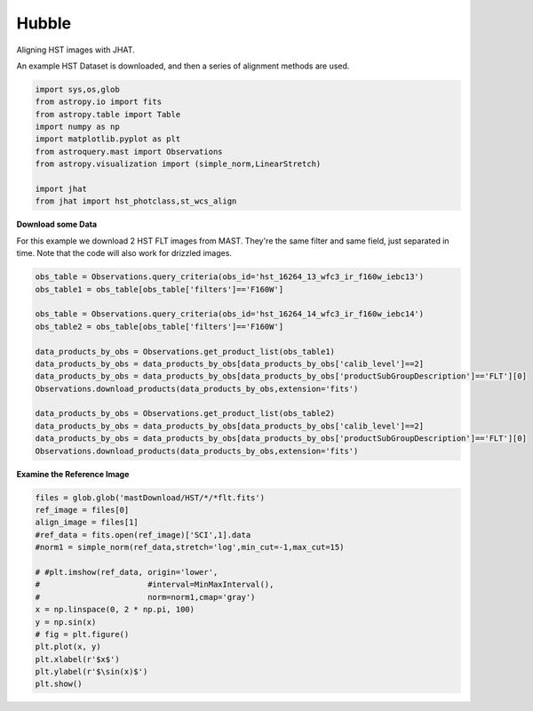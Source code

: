 
.. DO NOT EDIT.
.. THIS FILE WAS AUTOMATICALLY GENERATED BY SPHINX-GALLERY.
.. TO MAKE CHANGES, EDIT THE SOURCE PYTHON FILE:
.. "examples/plot_a_hst.py"
.. LINE NUMBERS ARE GIVEN BELOW.

.. only:: html

    .. note::
        :class: sphx-glr-download-link-note

        Click :ref:`here <sphx_glr_download_examples_plot_a_hst.py>`
        to download the full example code

.. rst-class:: sphx-glr-example-title

.. _sphx_glr_examples_plot_a_hst.py:


======
Hubble
======

Aligning HST images with JHAT.

.. GENERATED FROM PYTHON SOURCE LINES 10-12

An example HST Dataset is downloaded, and then a series of
alignment methods are used.

.. GENERATED FROM PYTHON SOURCE LINES 12-26

.. code-block:: default

   

    import sys,os,glob
    from astropy.io import fits
    from astropy.table import Table
    import numpy as np
    import matplotlib.pyplot as plt
    from astroquery.mast import Observations
    from astropy.visualization import (simple_norm,LinearStretch)

    import jhat
    from jhat import hst_photclass,st_wcs_align









.. GENERATED FROM PYTHON SOURCE LINES 27-32

**Download some Data**

For this example we download 2 HST FLT images from MAST. They're
the same filter and same field, just separated in time. Note that 
the code will also work for drizzled images.

.. GENERATED FROM PYTHON SOURCE LINES 32-49

.. code-block:: default


    obs_table = Observations.query_criteria(obs_id='hst_16264_13_wfc3_ir_f160w_iebc13')
    obs_table1 = obs_table[obs_table['filters']=='F160W']

    obs_table = Observations.query_criteria(obs_id='hst_16264_14_wfc3_ir_f160w_iebc14')
    obs_table2 = obs_table[obs_table['filters']=='F160W']

    data_products_by_obs = Observations.get_product_list(obs_table1)
    data_products_by_obs = data_products_by_obs[data_products_by_obs['calib_level']==2]
    data_products_by_obs = data_products_by_obs[data_products_by_obs['productSubGroupDescription']=='FLT'][0]
    Observations.download_products(data_products_by_obs,extension='fits')

    data_products_by_obs = Observations.get_product_list(obs_table2)
    data_products_by_obs = data_products_by_obs[data_products_by_obs['calib_level']==2]
    data_products_by_obs = data_products_by_obs[data_products_by_obs['productSubGroupDescription']=='FLT'][0]
    Observations.download_products(data_products_by_obs,extension='fits')





.. rst-class:: sphx-glr-script-out

 .. code-block:: none

    INFO: Found cached file ./mastDownload/HST/hst_16264_13_wfc3_ir_f160w_iebc13dy/hst_16264_13_wfc3_ir_f160w_iebc13dy_flt.fits with expected size 16580160. [astroquery.query]
    INFO: Found cached file ./mastDownload/HST/hst_16264_14_wfc3_ir_f160w_iebc14qj/hst_16264_14_wfc3_ir_f160w_iebc14qj_flt.fits with expected size 16580160. [astroquery.query]


.. raw:: html

    <div class="output_subarea output_html rendered_html output_result">
    <div><i>Table length=1</i>
    <table id="table140325337062416" class="table-striped table-bordered table-condensed">
    <thead><tr><th>Local Path</th><th>Status</th><th>Message</th><th>URL</th></tr></thead>
    <thead><tr><th>str99</th><th>str8</th><th>object</th><th>object</th></tr></thead>
    <tr><td>./mastDownload/HST/hst_16264_14_wfc3_ir_f160w_iebc14qj/hst_16264_14_wfc3_ir_f160w_iebc14qj_flt.fits</td><td>COMPLETE</td><td>None</td><td>None</td></tr>
    </table></div>
    </div>
    <br />
    <br />

.. GENERATED FROM PYTHON SOURCE LINES 50-52

**Examine the Reference Image**


.. GENERATED FROM PYTHON SOURCE LINES 52-68

.. code-block:: default


    files = glob.glob('mastDownload/HST/*/*flt.fits')
    ref_image = files[0]
    align_image = files[1]
    #ref_data = fits.open(ref_image)['SCI',1].data
    #norm1 = simple_norm(ref_data,stretch='log',min_cut=-1,max_cut=15)

    # #plt.imshow(ref_data, origin='lower',
    #                       #interval=MinMaxInterval(),
    #                       norm=norm1,cmap='gray')
    x = np.linspace(0, 2 * np.pi, 100)
    y = np.sin(x)
    # fig = plt.figure()
    plt.plot(x, y)
    plt.xlabel(r'$x$')
    plt.ylabel(r'$\sin(x)$')
    plt.show()


.. image-sg:: /examples/images/sphx_glr_plot_a_hst_001.png
   :alt: plot a hst
   :srcset: /examples/images/sphx_glr_plot_a_hst_001.png
   :class: sphx-glr-single-img






.. rst-class:: sphx-glr-timing

   **Total running time of the script:** ( 0 minutes  0.922 seconds)


.. _sphx_glr_download_examples_plot_a_hst.py:

.. only:: html

  .. container:: sphx-glr-footer sphx-glr-footer-example


    .. container:: sphx-glr-download sphx-glr-download-python

      :download:`Download Python source code: plot_a_hst.py <plot_a_hst.py>`

    .. container:: sphx-glr-download sphx-glr-download-jupyter

      :download:`Download Jupyter notebook: plot_a_hst.ipynb <plot_a_hst.ipynb>`


.. only:: html

 .. rst-class:: sphx-glr-signature

    `Gallery generated by Sphinx-Gallery <https://sphinx-gallery.github.io>`_
